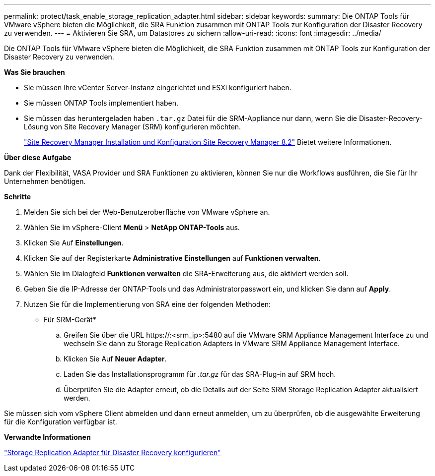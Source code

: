---
permalink: protect/task_enable_storage_replication_adapter.html 
sidebar: sidebar 
keywords:  
summary: Die ONTAP Tools für VMware vSphere bieten die Möglichkeit, die SRA Funktion zusammen mit ONTAP Tools zur Konfiguration der Disaster Recovery zu verwenden. 
---
= Aktivieren Sie SRA, um Datastores zu sichern
:allow-uri-read: 
:icons: font
:imagesdir: ../media/


[role="lead"]
Die ONTAP Tools für VMware vSphere bieten die Möglichkeit, die SRA Funktion zusammen mit ONTAP Tools zur Konfiguration der Disaster Recovery zu verwenden.

*Was Sie brauchen*

* Sie müssen Ihre vCenter Server-Instanz eingerichtet und ESXi konfiguriert haben.
* Sie müssen ONTAP Tools implementiert haben.
* Sie müssen das heruntergeladen haben `.tar.gz` Datei für die SRM-Appliance nur dann, wenn Sie die Disaster-Recovery-Lösung von Site Recovery Manager (SRM) konfigurieren möchten.
+
https://docs.vmware.com/en/Site-Recovery-Manager/8.2/com.vmware.srm.install_config.doc/GUID-B3A49FFF-E3B9-45E3-AD35-093D896596A0.html["Site Recovery Manager Installation und Konfiguration Site Recovery Manager 8.2"] Bietet weitere Informationen.



*Über diese Aufgabe*

Dank der Flexibilität, VASA Provider und SRA Funktionen zu aktivieren, können Sie nur die Workflows ausführen, die Sie für Ihr Unternehmen benötigen.

*Schritte*

. Melden Sie sich bei der Web-Benutzeroberfläche von VMware vSphere an.
. Wählen Sie im vSphere-Client *Menü* > *NetApp ONTAP-Tools* aus.
. Klicken Sie Auf *Einstellungen*.
. Klicken Sie auf der Registerkarte *Administrative Einstellungen* auf *Funktionen verwalten*.
. Wählen Sie im Dialogfeld *Funktionen verwalten* die SRA-Erweiterung aus, die aktiviert werden soll.
. Geben Sie die IP-Adresse der ONTAP-Tools und das Administratorpasswort ein, und klicken Sie dann auf *Apply*.
. Nutzen Sie für die Implementierung von SRA eine der folgenden Methoden:
+
* Für SRM-Gerät*

+
.. Greifen Sie über die URL \https://:<srm_ip>:5480 auf die VMware SRM Appliance Management Interface zu und wechseln Sie dann zu Storage Replication Adapters in VMware SRM Appliance Management Interface.
.. Klicken Sie Auf *Neuer Adapter*.
.. Laden Sie das Installationsprogramm für _.tar.gz_ für das SRA-Plug-in auf SRM hoch.
.. Überprüfen Sie die Adapter erneut, ob die Details auf der Seite SRM Storage Replication Adapter aktualisiert werden.




Sie müssen sich vom vSphere Client abmelden und dann erneut anmelden, um zu überprüfen, ob die ausgewählte Erweiterung für die Konfiguration verfügbar ist.

*Verwandte Informationen*

link:../concepts/concept_manage_disaster_recovery_setup_using_srm.html["Storage Replication Adapter für Disaster Recovery konfigurieren"]
